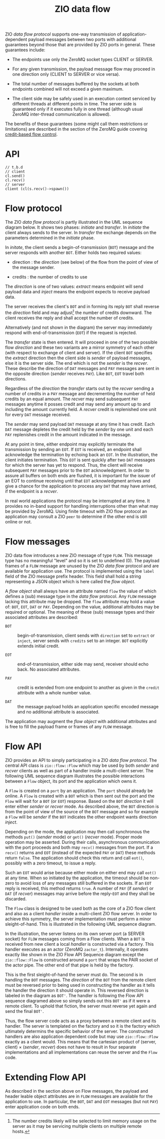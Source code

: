 #+title: ZIO data flow

ZIO /data flow protocol/ supports one-way transmission of
application-dependent payload messages between two ports with
additional guarantees beyond those that are provided by ZIO ports in
general.  These guarantees include:

- The endpoints use only the ZeroMQ socket types CLIENT or SERVER.

- For any given transmission, the payload message flow may proceed in
  one direction only (CLIENT to SERVER or vice versa).

- The total number of messages buffered by the sockets at both
  endpoints combined will not exceed a given maximum.

- The client side may be safely used in an execution context serviced
  by different threads at different points in time.  The server side
  is guaranteed only if it executes fully in one thread (although
  usual ZeroMQ inter-thread communication is allowed).

The benefits of these guarantees (some might call them restrictions or
limitations) are described in the section of the ZeroMQ guide covering
[[http://zguide.zeromq.org/page:all#toc211][credit-based flow control]].

* API

#+begin_src c++
// t.b.d
// client
cl.send()
cl.recv()
// server
client (cl(s.recv()->spawn())
#+end_src

* Flow protocol

The ZIO /data flow protocol/ is partly illustrated in the UML sequence
diagram below.  It shows two phases: /initiate/ and /transfer/.  In
/initiate/ the client always sends to the server.  In /transfer/ the
exchange depends on the parameters determined in the /initiate/ phase.

[[file:flow-extract.png]]

In /initate/, the client sends a begin-of-transmission (~BOT~) message and
the server responds with another ~BOT~.  Either holds two required
values:

- direction : the /direction/ (see below) of the flow from the point of
  view of the message sender.

- credits : the number of credits to use

The /direction/ is one of two values: /extract/ means endpoint will send
payload data and /inject/ means the endpoint expects to receive payload
data.

The server receives the client's ~BOT~ and in forming its reply ~BOT~
shall reverse the /direction/ field and may adjust[fn:credits] the
number of credits downward.  The client receives the reply and shall
accept the number of credits.

Alternatively (and not shown in the diagram) the server may
immediately respond with end-of-transmission (~EOT~) if the request is
rejected.


[fn:credits]  The number credits likely will be selected to limit
memory usage on the server as it may be servicing multiple clients on
multiple remote hosts.



The /transfer/ state is then entered.  It will proceed in one of the two
possible flow /direction/ and these two variants are a mirror symmetry
of each other (with respect to exchange of client and server).  If the
client ~BOT~ specifies the /extract/ direction then the client side is
/sender/ of payload messages, else it is the server side.  The end which
is not the /sender/ is the /recver/.  These describe the direction of ~DAT~
messages and ~PAY~ messages are sent in the opposite direction (/sender/
receives ~PAY~).  Like ~BOT~, ~EOT~ travel both directions.

Regardless of the /direction/ the /transfer/ starts out by the /recver/
sending a number of credits in a ~PAY~ message and decrementing the
number of held credits by an equal amount.  The /recver/ may send
subsequent ~PAY~ messages anytime it posses credit and may send any
amount up to and including the amount currently held.  A /recver/ credit
is replenished one unit for every ~DAT~ message received.

The /sender/ may send payload ~DAT~ message at any time it has credit.
Each ~DAT~ message depletes the credit held by the /sender/ by one unit
and each ~PAY~ replenishes credit in the amount indicated in the
message.

At any point in time, either endpoint may explicitly terminate the
transmission by sending an ~EOT~.  If ~EOT~ is received, an endpoint shall
acknowledge the termination by echoing back an ~EOT~.  In the
illustration, the client initiates termination.  This ~EOT~ is sent
quickly after two ~DAT~ messages for which the server has yet to
respond.  Thus, the client will receive subsequent ~PAY~ messages prior
to the ~EOT~ acknowledgment.  In order to assure all buffers on both
ends are flushed, it is important for the issuer of an EOT to continue
receiving until that ~EOT~ acknowledgment arrives and give a chance for
the application to process any ~DAT~ that may have arrived, if the
endpoint is a /recver/.

In real world applications the protocol may be interrupted at any
time.  It provides no in-band support for handling interruptions other
than what may be provided by ZeroMQ.  Using finite timeout with ZIO
flow protocol an application may consult a ZIO ~peer~ to determine if
the other end is still online or not.

* Flow messages

ZIO data flow introduces a new ZIO message of type ~FLOW~.  This message
type has no meaningful "level" and so it is set to undefined (0).  The
payload frames of a ~FLOW~ message are unused by the ZIO /data flow/
protocol and are available for application use.  The protocol is
implemented using the ~label~ field of the ZIO message prefix header.
This field shall hold a string representing a JSON object which is
here called the /flow object/.  

A /flow object/ shall always have an attribute named ~flow~ the value of
which defines a (sub) message type in the /data flow/ protocol.  Any
~FLOW~ message lacking this attribute may be dropped.  The ~flow~
attribute may hold a value of: ~BOT~, ~EOT~, ~DAT~ or ~PAY~.  Depending on the
value, additional attributes may be required or optional.  The meaning
of these (sub) message types and their associated attributes are
described:

- ~BOT~ :: begin-of-transmission, client sends with ~direction~ set to
  ~extract~ or ~inject~, server sends with ~credits~ set to an integer.  ~BOT~
  explicitly extends initial credit.

- ~EOT~ :: end-of-transmission, either side may send, receiver should
  echo back.  No associated attributes.

- ~PAY~ :: credit is extended from one endpoint to another as given in
  the ~credit~ attribute with a whole number value.

- ~DAT~ :: the message payload holds an application specific encoded
  message and no additional attribute is associated.

The application may augment the /flow object/ with additional attributes
and is free to fill the payload frame or frames of any ~FLOW~ message.

* Flow API

ZIO provides an API to simply participating in a ZIO /data flow
protocol/.  The central API class is ~zio::flow::Flow~ which may be used
by both /sender/ and /recver/ clients as well as part of a handler inside
a multi-client server.  The following UML sequence diagram illustrates
the possible interactions between a ~Flow~ object, its port and the
application which owns it.

[[file:flow-credit.png]]

A ~Flow~ is created on a ~port~ by an application.  The ~port~ should
already be online.  A ~Flow~ is created with a ~BOT~ which is then sent
out the port and the ~Flow~ will wait for a ~BOT~ (or ~EOT~) response.
Based on the ~BOT~ /direction/ it will enter either /sender/ or /recver/ mode.
As described above, the ~BOT~ direction is from the point of view of the
source of the ~BOT~ message and so for example a ~Flow~ will be /sender/ if
the ~BOT~ indicates the other endpoint wants direction /inject/.

Depending on the mode, the application may then call synchronous the
methods ~put()~ (/sender/ mode) or ~get()~ (/recver/ mode).  Proper mode
operation may be asserted.  During their calls, asynchronous
communication with the port proceeds and both may ~recv()~ messages from
the port.  If a ~recv()~ returns and ~EOT~ (instead of the expected ~PAY~ or
~DAT~) these methods return ~false~.  The application should check this
return and call ~eot()~, possibly with a zero timeout, to issue a reply.

Such an ~EOT~ would arise because either mode on either end may call
~eot()~ at any time.  When so initiated by the application, the timeout
should be non-zero to avoid loss of any messages still buffered in the
sockets.  If an ~EOT~ reply is received, this method returns ~true~.  A
number of ~PAY~ (if /sender/) or ~DAT~ (if /recver/) messages may arrive
before the reply-~EOT~ and they shall be discarded.

The ~Flow~ class is designed to be used both as the core of a ZIO flow
client and also as a client /handler/ inside a multi-client ZIO flow
server.  In order to achieve this symmetry, the server implementation
must perform a minor sleight-of-hand.  This is illustrated in the
following UML sequence diagram.

[[file:flow-server-credit.png]]

In the illustration, the server listens on its own server port (a
SERVER socket) for ~FLOW~ messages coming from a Flow clients.  When a
~BOT~ is received from new client a local /handler/ is constructed via a
factory.  This handler executes as an actor (ZeroMQ ~zactor_t~).
Internally, it operates exactly like shown in the ZIO Flow API
Sequence diagram except the ~zio::flow::Flow~ is constructed around a
~port~ that wraps the PAIR socket of the actor pipe.  The other end of
that pipe is held by the factory.  

This is the first sleight-of-hand the server must do.  The second is
in handling the ~BOT~ messages.  The /direction/ of the ~BOT~ from the
remote client must be reversed prior to being used in constructing the
handler as it tells the handler the direction it should operate in.
This reversed direction is labeled in the diagram as ~BOT'~.  The
handler is following the Flow API sequence diagramed above so simply
sends out this ~BOT'~ as if it were a remote client.  To uphold that
fiction, the server must reverse yet again and send the final ~BOT'~.

Thus, the flow server code acts as a proxy between a remote client and
its handler.  The server is templated on the factory and so it is the
factory which ultimately determins the specific behavior of the
server.  The constructed handlers are also application dependent code
but may use ~zio::flow::Flow~ exactly as a client would.  This means
that the cartesian product of (server, client) $\times$ (/sender/,
/recver/) does not have to result in four separate implementations and
all implementations can reuse the server and the ~Flow~ code.

* Extending Flow API

As described in the section above on Flow messages, the payload and
header leable object attributes are in ~FLOW~ messages are available for
the application to use.  In particular, the ~BOT~, ~DAT~ and ~EOT~ messages
(but not ~PAY~) enter application code on both ends.
